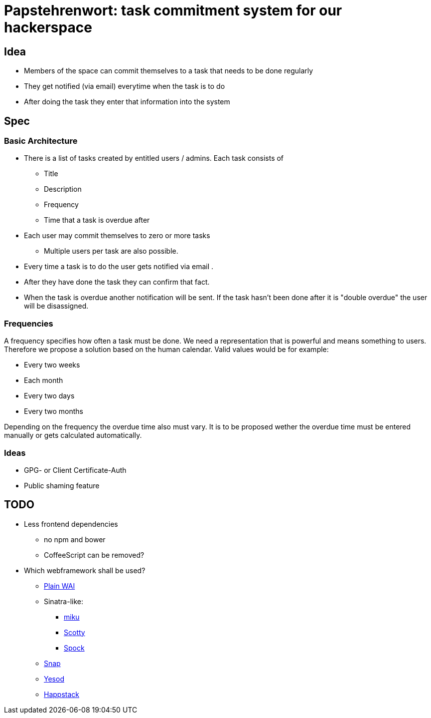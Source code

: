 = Papstehrenwort: task commitment system for our hackerspace

== Idea
* Members of the space can commit themselves to a task that needs to be done regularly
* They get notified (via email) everytime when the task is to do
* After doing the task they enter that information into the system

== Spec

=== Basic Architecture

* There is a list of tasks created by entitled users / admins. Each task consists of
** Title
** Description
** Frequency
** Time that a task is overdue after
* Each user may commit themselves to zero or more tasks
** Multiple users per task are also possible.
* Every time a task is to do the user gets notified via email .
* After they have done the task they can confirm that fact.
* When the task is overdue another notification will be sent. If the task hasn't been done after it is "double overdue" the user will be disassigned.

=== Frequencies

A frequency specifies how often a task must be done. We need a representation that is powerful and means something to users. Therefore we propose a solution based on the human calendar. Valid values would be for example:

* Every two weeks
* Each month
* Every two days
* Every two months

Depending on the frequency the overdue time also must vary. It is to be proposed wether the overdue time must be entered manually or gets calculated automatically.

=== Ideas

* GPG- or Client Certificate-Auth
* Public shaming feature

== TODO

* Less frontend dependencies
** no npm and bower
** CoffeeScript can be removed?
* Which webframework shall be used?
** http://www.stackage.org/package/wai[Plain WAI]
** Sinatra-like:
*** http://hackage.haskell.org/package/miku[miku]
*** http://hackage.haskell.org/package/scotty[Scotty]
*** https://www.spock.li/[Spock]
** http://snapframework.com/[Snap]
** http://www.yesodweb.com/[Yesod]
** http://www.happstack.com/page/view-page-slug/1/happstack[Happstack]
